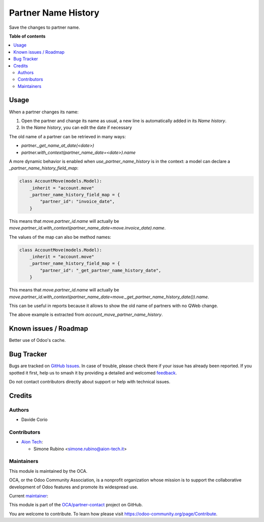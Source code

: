 ====================
Partner Name History
====================

.. 
   !!!!!!!!!!!!!!!!!!!!!!!!!!!!!!!!!!!!!!!!!!!!!!!!!!!!
   !! This file is generated by oca-gen-addon-readme !!
   !! changes will be overwritten.                   !!
   !!!!!!!!!!!!!!!!!!!!!!!!!!!!!!!!!!!!!!!!!!!!!!!!!!!!
   !! source digest: sha256:e90fd770b51475c3ace20e14fdfcb13ebacb6b1c0a92cfa3b473f4c1c500ad21
   !!!!!!!!!!!!!!!!!!!!!!!!!!!!!!!!!!!!!!!!!!!!!!!!!!!!

.. |badge1| image:: https://img.shields.io/badge/maturity-Beta-yellow.png
    :target: https://odoo-community.org/page/development-status
    :alt: Beta
.. |badge2| image:: https://img.shields.io/badge/licence-AGPL--3-blue.png
    :target: http://www.gnu.org/licenses/agpl-3.0-standalone.html
    :alt: License: AGPL-3
.. |badge3| image:: https://img.shields.io/badge/github-OCA%2Fpartner--contact-lightgray.png?logo=github
    :target: https://github.com/OCA/partner-contact/tree/16.0/partner_name_history
    :alt: OCA/partner-contact
.. |badge4| image:: https://img.shields.io/badge/weblate-Translate%20me-F47D42.png
    :target: https://translation.odoo-community.org/projects/partner-contact-16-0/partner-contact-16-0-partner_name_history
    :alt: Translate me on Weblate
.. |badge5| image:: https://img.shields.io/badge/runboat-Try%20me-875A7B.png
    :target: https://runboat.odoo-community.org/builds?repo=OCA/partner-contact&target_branch=16.0
    :alt: Try me on Runboat

|badge1| |badge2| |badge3| |badge4| |badge5|

Save the changes to partner name.

**Table of contents**

.. contents::
   :local:

Usage
=====

When a partner changes its name:

#. Open the partner and change its name as usual, a new line is automatically added in its `Name history`.
#. In the `Name history`, you can edit the date if necessary

The old name of a partner can be retrieved in many ways:

- `partner._get_name_at_date(<date>)`
- `partner.with_context(partner_name_date=<date>).name`

A more dynamic behavior is enabled when `use_partner_name_history` is in the context: a model can declare a `_partner_name_history_field_map`:

.. code-block::

  class AccountMove(models.Model):
      _inherit = "account.move"
      _partner_name_history_field_map = {
          "partner_id": "invoice_date",
      }

This means that `move.partner_id.name` will actually be `move.partner_id.with_context(partner_name_date=move.invoice_date).name`.

The values of the map can also be method names:

.. code-block::

  class AccountMove(models.Model):
      _inherit = "account.move"
      _partner_name_history_field_map = {
          "partner_id": "_get_partner_name_history_date",
      }

This means that `move.partner_id.name` will actually be `move.partner_id.with_context(partner_name_date=move._get_partner_name_history_date()).name`.

This can be useful in reports because it allows to show the old name of partners with no QWeb change.

The above example is extracted from `account_move_partner_name_history`.

Known issues / Roadmap
======================

Better use of Odoo's cache.

Bug Tracker
===========

Bugs are tracked on `GitHub Issues <https://github.com/OCA/partner-contact/issues>`_.
In case of trouble, please check there if your issue has already been reported.
If you spotted it first, help us to smash it by providing a detailed and welcomed
`feedback <https://github.com/OCA/partner-contact/issues/new?body=module:%20partner_name_history%0Aversion:%2016.0%0A%0A**Steps%20to%20reproduce**%0A-%20...%0A%0A**Current%20behavior**%0A%0A**Expected%20behavior**>`_.

Do not contact contributors directly about support or help with technical issues.

Credits
=======

Authors
~~~~~~~

* Davide Corio

Contributors
~~~~~~~~~~~~

* `Aion Tech <https://aiontech.company/>`_:

  * Simone Rubino <simone.rubino@aion-tech.it>

Maintainers
~~~~~~~~~~~

This module is maintained by the OCA.

.. image:: https://odoo-community.org/logo.png
   :alt: Odoo Community Association
   :target: https://odoo-community.org

OCA, or the Odoo Community Association, is a nonprofit organization whose
mission is to support the collaborative development of Odoo features and
promote its widespread use.

.. |maintainer-SirAionTech| image:: https://github.com/SirAionTech.png?size=40px
    :target: https://github.com/SirAionTech
    :alt: SirAionTech

Current `maintainer <https://odoo-community.org/page/maintainer-role>`__:

|maintainer-SirAionTech| 

This module is part of the `OCA/partner-contact <https://github.com/OCA/partner-contact/tree/16.0/partner_name_history>`_ project on GitHub.

You are welcome to contribute. To learn how please visit https://odoo-community.org/page/Contribute.
